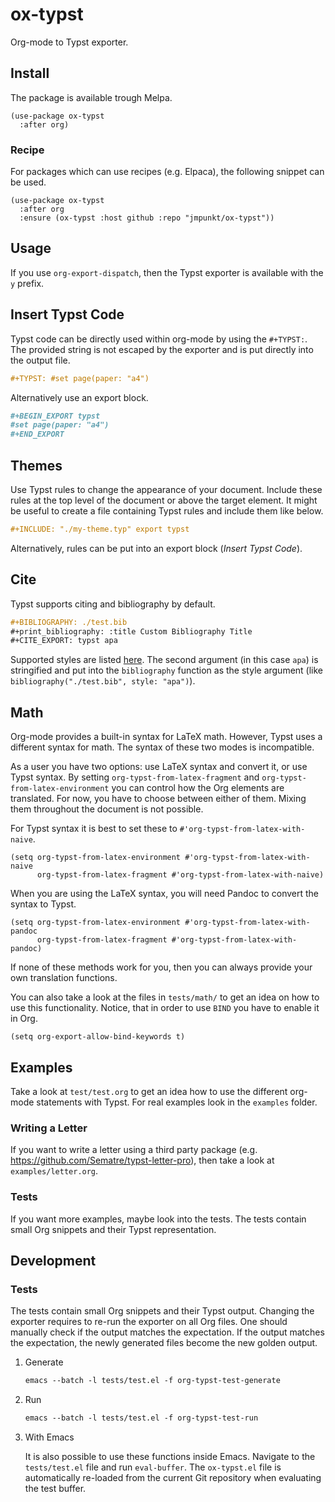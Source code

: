 * ox-typst

#+html: <a href="https://melpa.org/#/consult"><img alt="MELPA" src="https://melpa.org/packages/consult-badge.svg"/></a>

Org-mode to Typst exporter.

** Install

The package is available trough Melpa.

#+BEGIN_SRC elisp
  (use-package ox-typst
    :after org)
#+END_SRC

*** Recipe

For packages which can use recipes (e.g. Elpaca), the following snippet can be
used.

#+BEGIN_SRC elisp
  (use-package ox-typst
    :after org
    :ensure (ox-typst :host github :repo "jmpunkt/ox-typst"))
#+END_SRC

** Usage

If you use =org-export-dispatch=, then the Typst exporter is
available with the =y= prefix.

** Insert Typst Code

Typst code can be directly used within org-mode by using the
=#+TYPST:=. The provided string is not escaped by the exporter and is
put directly into the output file.

#+BEGIN_SRC org
,#+TYPST: #set page(paper: "a4")
#+END_SRC

Alternatively use an export block.

#+BEGIN_SRC org
,#+BEGIN_EXPORT typst
#set page(paper: "a4")
,#+END_EXPORT
#+END_SRC


** Themes

Use Typst rules to change the appearance of your document. Include
these rules at the top level of the document or above the target
element. It might be useful to create a file containing Typst rules
and include them like below.

#+BEGIN_SRC org
,#+INCLUDE: "./my-theme.typ" export typst
#+END_SRC

Alternatively, rules can be put into an export block ([[*Insert Typst Code][Insert Typst Code]]).

** Cite

Typst supports citing and bibliography by default.

#+BEGIN_SRC org
,#+BIBLIOGRAPHY: ./test.bib
,#+print_bibliography: :title Custom Bibliography Title
,#+CITE_EXPORT: typst apa
#+END_SRC

Supported styles are listed [[https://typst.app/docs/reference/model/bibliography/][here]]. The second argument (in this case
=apa=) is stringified and put into the =bibliography= function as the
style argument (like =bibliography("./test.bib", style: "apa")=).

** Math

Org-mode provides a built-in syntax for LaTeX math. However, Typst uses a
different syntax for math. The syntax of these two modes is incompatible.

As a user you have two options: use LaTeX syntax and convert it, or use Typst
syntax. By setting =org-typst-from-latex-fragment= and
=org-typst-from-latex-environment= you can control how the Org elements are
translated. For now, you have to choose between either of them. Mixing them
throughout the document is not possible.

For Typst syntax it is best to set these to =#'org-typst-from-latex-with-naive=.

#+BEGIN_SRC elisp
  (setq org-typst-from-latex-environment #'org-typst-from-latex-with-naive
        org-typst-from-latex-fragment #'org-typst-from-latex-with-naive)
#+END_SRC

When you are using the LaTeX syntax, you will need Pandoc to convert the syntax
to Typst.

#+BEGIN_SRC elisp
  (setq org-typst-from-latex-environment #'org-typst-from-latex-with-pandoc
        org-typst-from-latex-fragment #'org-typst-from-latex-with-pandoc)
#+END_SRC

If none of these methods work for you, then you can always provide your own
translation functions.

You can also take a look at the files in =tests/math/= to get an idea on how to
use this functionality. Notice, that in order to use =BIND= you have to enable
it in Org.

#+BEGIN_SRC elisp
  (setq org-export-allow-bind-keywords t)
#+END_SRC

** Examples

Take a look at =test/test.org= to get an idea how to use the different
org-mode statements with Typst. For real examples look in the
=examples= folder.

*** Writing a Letter

If you want to write a letter using a third party package
(e.g. https://github.com/Sematre/typst-letter-pro), then take a look
at =examples/letter.org=.

*** Tests

If you want more examples, maybe look into the tests. The tests contain small
Org snippets and their Typst representation.

** Development

*** Tests

The tests contain small Org snippets and their Typst output. Changing the
exporter requires to re-run the exporter on all Org files. One should manually
check if the output matches the expectation. If the output matches the
expectation, the newly generated files become the new golden output.

**** Generate

#+BEGIN_SRC org
emacs --batch -l tests/test.el -f org-typst-test-generate
#+END_SRC

**** Run

#+BEGIN_SRC org
emacs --batch -l tests/test.el -f org-typst-test-run
#+END_SRC

**** With Emacs

It is also possible to use these functions inside Emacs. Navigate to the
=tests/test.el= file and run =eval-buffer=. The =ox-typst.el= file is
automatically re-loaded from the current Git repository when evaluating the test
buffer.
